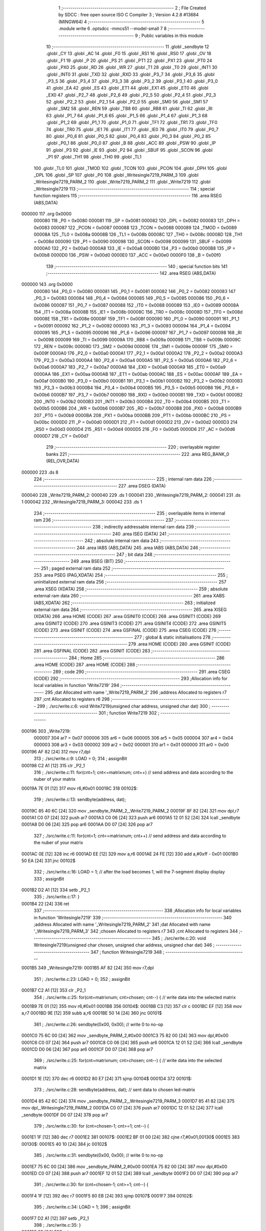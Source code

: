                                       1 ;--------------------------------------------------------
                                      2 ; File Created by SDCC : free open source ISO C Compiler 
                                      3 ; Version 4.2.8 #13684 (MINGW64)
                                      4 ;--------------------------------------------------------
                                      5 	.module write
                                      6 	.optsdcc -mmcs51 --model-small
                                      7 	
                                      8 ;--------------------------------------------------------
                                      9 ; Public variables in this module
                                     10 ;--------------------------------------------------------
                                     11 	.globl _sendbyte
                                     12 	.globl _CY
                                     13 	.globl _AC
                                     14 	.globl _F0
                                     15 	.globl _RS1
                                     16 	.globl _RS0
                                     17 	.globl _OV
                                     18 	.globl _F1
                                     19 	.globl _P
                                     20 	.globl _PS
                                     21 	.globl _PT1
                                     22 	.globl _PX1
                                     23 	.globl _PT0
                                     24 	.globl _PX0
                                     25 	.globl _RD
                                     26 	.globl _WR
                                     27 	.globl _T1
                                     28 	.globl _T0
                                     29 	.globl _INT1
                                     30 	.globl _INT0
                                     31 	.globl _TXD
                                     32 	.globl _RXD
                                     33 	.globl _P3_7
                                     34 	.globl _P3_6
                                     35 	.globl _P3_5
                                     36 	.globl _P3_4
                                     37 	.globl _P3_3
                                     38 	.globl _P3_2
                                     39 	.globl _P3_1
                                     40 	.globl _P3_0
                                     41 	.globl _EA
                                     42 	.globl _ES
                                     43 	.globl _ET1
                                     44 	.globl _EX1
                                     45 	.globl _ET0
                                     46 	.globl _EX0
                                     47 	.globl _P2_7
                                     48 	.globl _P2_6
                                     49 	.globl _P2_5
                                     50 	.globl _P2_4
                                     51 	.globl _P2_3
                                     52 	.globl _P2_2
                                     53 	.globl _P2_1
                                     54 	.globl _P2_0
                                     55 	.globl _SM0
                                     56 	.globl _SM1
                                     57 	.globl _SM2
                                     58 	.globl _REN
                                     59 	.globl _TB8
                                     60 	.globl _RB8
                                     61 	.globl _TI
                                     62 	.globl _RI
                                     63 	.globl _P1_7
                                     64 	.globl _P1_6
                                     65 	.globl _P1_5
                                     66 	.globl _P1_4
                                     67 	.globl _P1_3
                                     68 	.globl _P1_2
                                     69 	.globl _P1_1
                                     70 	.globl _P1_0
                                     71 	.globl _TF1
                                     72 	.globl _TR1
                                     73 	.globl _TF0
                                     74 	.globl _TR0
                                     75 	.globl _IE1
                                     76 	.globl _IT1
                                     77 	.globl _IE0
                                     78 	.globl _IT0
                                     79 	.globl _P0_7
                                     80 	.globl _P0_6
                                     81 	.globl _P0_5
                                     82 	.globl _P0_4
                                     83 	.globl _P0_3
                                     84 	.globl _P0_2
                                     85 	.globl _P0_1
                                     86 	.globl _P0_0
                                     87 	.globl _B
                                     88 	.globl _ACC
                                     89 	.globl _PSW
                                     90 	.globl _IP
                                     91 	.globl _P3
                                     92 	.globl _IE
                                     93 	.globl _P2
                                     94 	.globl _SBUF
                                     95 	.globl _SCON
                                     96 	.globl _P1
                                     97 	.globl _TH1
                                     98 	.globl _TH0
                                     99 	.globl _TL1
                                    100 	.globl _TL0
                                    101 	.globl _TMOD
                                    102 	.globl _TCON
                                    103 	.globl _PCON
                                    104 	.globl _DPH
                                    105 	.globl _DPL
                                    106 	.globl _SP
                                    107 	.globl _P0
                                    108 	.globl _Writesingle7219_PARM_3
                                    109 	.globl _Writesingle7219_PARM_2
                                    110 	.globl _Write7219_PARM_2
                                    111 	.globl _Write7219
                                    112 	.globl _Writesingle7219
                                    113 ;--------------------------------------------------------
                                    114 ; special function registers
                                    115 ;--------------------------------------------------------
                                    116 	.area RSEG    (ABS,DATA)
      000000                        117 	.org 0x0000
                           000080   118 _P0	=	0x0080
                           000081   119 _SP	=	0x0081
                           000082   120 _DPL	=	0x0082
                           000083   121 _DPH	=	0x0083
                           000087   122 _PCON	=	0x0087
                           000088   123 _TCON	=	0x0088
                           000089   124 _TMOD	=	0x0089
                           00008A   125 _TL0	=	0x008a
                           00008B   126 _TL1	=	0x008b
                           00008C   127 _TH0	=	0x008c
                           00008D   128 _TH1	=	0x008d
                           000090   129 _P1	=	0x0090
                           000098   130 _SCON	=	0x0098
                           000099   131 _SBUF	=	0x0099
                           0000A0   132 _P2	=	0x00a0
                           0000A8   133 _IE	=	0x00a8
                           0000B0   134 _P3	=	0x00b0
                           0000B8   135 _IP	=	0x00b8
                           0000D0   136 _PSW	=	0x00d0
                           0000E0   137 _ACC	=	0x00e0
                           0000F0   138 _B	=	0x00f0
                                    139 ;--------------------------------------------------------
                                    140 ; special function bits
                                    141 ;--------------------------------------------------------
                                    142 	.area RSEG    (ABS,DATA)
      000000                        143 	.org 0x0000
                           000080   144 _P0_0	=	0x0080
                           000081   145 _P0_1	=	0x0081
                           000082   146 _P0_2	=	0x0082
                           000083   147 _P0_3	=	0x0083
                           000084   148 _P0_4	=	0x0084
                           000085   149 _P0_5	=	0x0085
                           000086   150 _P0_6	=	0x0086
                           000087   151 _P0_7	=	0x0087
                           000088   152 _IT0	=	0x0088
                           000089   153 _IE0	=	0x0089
                           00008A   154 _IT1	=	0x008a
                           00008B   155 _IE1	=	0x008b
                           00008C   156 _TR0	=	0x008c
                           00008D   157 _TF0	=	0x008d
                           00008E   158 _TR1	=	0x008e
                           00008F   159 _TF1	=	0x008f
                           000090   160 _P1_0	=	0x0090
                           000091   161 _P1_1	=	0x0091
                           000092   162 _P1_2	=	0x0092
                           000093   163 _P1_3	=	0x0093
                           000094   164 _P1_4	=	0x0094
                           000095   165 _P1_5	=	0x0095
                           000096   166 _P1_6	=	0x0096
                           000097   167 _P1_7	=	0x0097
                           000098   168 _RI	=	0x0098
                           000099   169 _TI	=	0x0099
                           00009A   170 _RB8	=	0x009a
                           00009B   171 _TB8	=	0x009b
                           00009C   172 _REN	=	0x009c
                           00009D   173 _SM2	=	0x009d
                           00009E   174 _SM1	=	0x009e
                           00009F   175 _SM0	=	0x009f
                           0000A0   176 _P2_0	=	0x00a0
                           0000A1   177 _P2_1	=	0x00a1
                           0000A2   178 _P2_2	=	0x00a2
                           0000A3   179 _P2_3	=	0x00a3
                           0000A4   180 _P2_4	=	0x00a4
                           0000A5   181 _P2_5	=	0x00a5
                           0000A6   182 _P2_6	=	0x00a6
                           0000A7   183 _P2_7	=	0x00a7
                           0000A8   184 _EX0	=	0x00a8
                           0000A9   185 _ET0	=	0x00a9
                           0000AA   186 _EX1	=	0x00aa
                           0000AB   187 _ET1	=	0x00ab
                           0000AC   188 _ES	=	0x00ac
                           0000AF   189 _EA	=	0x00af
                           0000B0   190 _P3_0	=	0x00b0
                           0000B1   191 _P3_1	=	0x00b1
                           0000B2   192 _P3_2	=	0x00b2
                           0000B3   193 _P3_3	=	0x00b3
                           0000B4   194 _P3_4	=	0x00b4
                           0000B5   195 _P3_5	=	0x00b5
                           0000B6   196 _P3_6	=	0x00b6
                           0000B7   197 _P3_7	=	0x00b7
                           0000B0   198 _RXD	=	0x00b0
                           0000B1   199 _TXD	=	0x00b1
                           0000B2   200 _INT0	=	0x00b2
                           0000B3   201 _INT1	=	0x00b3
                           0000B4   202 _T0	=	0x00b4
                           0000B5   203 _T1	=	0x00b5
                           0000B6   204 _WR	=	0x00b6
                           0000B7   205 _RD	=	0x00b7
                           0000B8   206 _PX0	=	0x00b8
                           0000B9   207 _PT0	=	0x00b9
                           0000BA   208 _PX1	=	0x00ba
                           0000BB   209 _PT1	=	0x00bb
                           0000BC   210 _PS	=	0x00bc
                           0000D0   211 _P	=	0x00d0
                           0000D1   212 _F1	=	0x00d1
                           0000D2   213 _OV	=	0x00d2
                           0000D3   214 _RS0	=	0x00d3
                           0000D4   215 _RS1	=	0x00d4
                           0000D5   216 _F0	=	0x00d5
                           0000D6   217 _AC	=	0x00d6
                           0000D7   218 _CY	=	0x00d7
                                    219 ;--------------------------------------------------------
                                    220 ; overlayable register banks
                                    221 ;--------------------------------------------------------
                                    222 	.area REG_BANK_0	(REL,OVR,DATA)
      000000                        223 	.ds 8
                                    224 ;--------------------------------------------------------
                                    225 ; internal ram data
                                    226 ;--------------------------------------------------------
                                    227 	.area DSEG    (DATA)
      000040                        228 _Write7219_PARM_2:
      000040                        229 	.ds 1
      000041                        230 _Writesingle7219_PARM_2:
      000041                        231 	.ds 1
      000042                        232 _Writesingle7219_PARM_3:
      000042                        233 	.ds 1
                                    234 ;--------------------------------------------------------
                                    235 ; overlayable items in internal ram
                                    236 ;--------------------------------------------------------
                                    237 ;--------------------------------------------------------
                                    238 ; indirectly addressable internal ram data
                                    239 ;--------------------------------------------------------
                                    240 	.area ISEG    (DATA)
                                    241 ;--------------------------------------------------------
                                    242 ; absolute internal ram data
                                    243 ;--------------------------------------------------------
                                    244 	.area IABS    (ABS,DATA)
                                    245 	.area IABS    (ABS,DATA)
                                    246 ;--------------------------------------------------------
                                    247 ; bit data
                                    248 ;--------------------------------------------------------
                                    249 	.area BSEG    (BIT)
                                    250 ;--------------------------------------------------------
                                    251 ; paged external ram data
                                    252 ;--------------------------------------------------------
                                    253 	.area PSEG    (PAG,XDATA)
                                    254 ;--------------------------------------------------------
                                    255 ; uninitialized external ram data
                                    256 ;--------------------------------------------------------
                                    257 	.area XSEG    (XDATA)
                                    258 ;--------------------------------------------------------
                                    259 ; absolute external ram data
                                    260 ;--------------------------------------------------------
                                    261 	.area XABS    (ABS,XDATA)
                                    262 ;--------------------------------------------------------
                                    263 ; initialized external ram data
                                    264 ;--------------------------------------------------------
                                    265 	.area XISEG   (XDATA)
                                    266 	.area HOME    (CODE)
                                    267 	.area GSINIT0 (CODE)
                                    268 	.area GSINIT1 (CODE)
                                    269 	.area GSINIT2 (CODE)
                                    270 	.area GSINIT3 (CODE)
                                    271 	.area GSINIT4 (CODE)
                                    272 	.area GSINIT5 (CODE)
                                    273 	.area GSINIT  (CODE)
                                    274 	.area GSFINAL (CODE)
                                    275 	.area CSEG    (CODE)
                                    276 ;--------------------------------------------------------
                                    277 ; global & static initialisations
                                    278 ;--------------------------------------------------------
                                    279 	.area HOME    (CODE)
                                    280 	.area GSINIT  (CODE)
                                    281 	.area GSFINAL (CODE)
                                    282 	.area GSINIT  (CODE)
                                    283 ;--------------------------------------------------------
                                    284 ; Home
                                    285 ;--------------------------------------------------------
                                    286 	.area HOME    (CODE)
                                    287 	.area HOME    (CODE)
                                    288 ;--------------------------------------------------------
                                    289 ; code
                                    290 ;--------------------------------------------------------
                                    291 	.area CSEG    (CODE)
                                    292 ;------------------------------------------------------------
                                    293 ;Allocation info for local variables in function 'Write7219'
                                    294 ;------------------------------------------------------------
                                    295 ;dat                       Allocated with name '_Write7219_PARM_2'
                                    296 ;address                   Allocated to registers r7 
                                    297 ;cnt                       Allocated to registers r6 
                                    298 ;------------------------------------------------------------
                                    299 ;	./src/write.c:6: void Write7219(unsigned char address, unsigned char dat)
                                    300 ;	-----------------------------------------
                                    301 ;	 function Write7219
                                    302 ;	-----------------------------------------
      000196                        303 _Write7219:
                           000007   304 	ar7 = 0x07
                           000006   305 	ar6 = 0x06
                           000005   306 	ar5 = 0x05
                           000004   307 	ar4 = 0x04
                           000003   308 	ar3 = 0x03
                           000002   309 	ar2 = 0x02
                           000001   310 	ar1 = 0x01
                           000000   311 	ar0 = 0x00
      000196 AF 82            [24]  312 	mov	r7,dpl
                                    313 ;	./src/write.c:9: LOAD = 0;
                                    314 ;	assignBit
      000198 C2 A1            [12]  315 	clr	_P2_1
                                    316 ;	./src/write.c:11: for(cnt=1; cnt<=matrixnum; cnt++)       // send address and data according to the nuber of your matrix
      00019A 7E 01            [12]  317 	mov	r6,#0x01
      00019C                        318 00102$:
                                    319 ;	./src/write.c:13: sendbyte(address, dat);
      00019C 85 40 6C         [24]  320 	mov	_sendbyte_PARM_2,_Write7219_PARM_2
      00019F 8F 82            [24]  321 	mov	dpl,r7
      0001A1 C0 07            [24]  322 	push	ar7
      0001A3 C0 06            [24]  323 	push	ar6
      0001A5 12 01 52         [24]  324 	lcall	_sendbyte
      0001A8 D0 06            [24]  325 	pop	ar6
      0001AA D0 07            [24]  326 	pop	ar7
                                    327 ;	./src/write.c:11: for(cnt=1; cnt<=matrixnum; cnt++)       // send address and data according to the nuber of your matrix
      0001AC 0E               [12]  328 	inc	r6
      0001AD EE               [12]  329 	mov	a,r6
      0001AE 24 FE            [12]  330 	add	a,#0xff - 0x01
      0001B0 50 EA            [24]  331 	jnc	00102$
                                    332 ;	./src/write.c:16: LOAD = 1;                               // after the load becomes 1, will the 7-segment display display
                                    333 ;	assignBit
      0001B2 D2 A1            [12]  334 	setb	_P2_1
                                    335 ;	./src/write.c:17: }
      0001B4 22               [24]  336 	ret
                                    337 ;------------------------------------------------------------
                                    338 ;Allocation info for local variables in function 'Writesingle7219'
                                    339 ;------------------------------------------------------------
                                    340 ;address                   Allocated with name '_Writesingle7219_PARM_2'
                                    341 ;dat                       Allocated with name '_Writesingle7219_PARM_3'
                                    342 ;chosen                    Allocated to registers r7 
                                    343 ;cnt                       Allocated to registers 
                                    344 ;------------------------------------------------------------
                                    345 ;	./src/write.c:20: void Writesingle7219(unsigned char chosen, unsigned char address, unsigned char dat)
                                    346 ;	-----------------------------------------
                                    347 ;	 function Writesingle7219
                                    348 ;	-----------------------------------------
      0001B5                        349 _Writesingle7219:
      0001B5 AF 82            [24]  350 	mov	r7,dpl
                                    351 ;	./src/write.c:23: LOAD = 0;
                                    352 ;	assignBit
      0001B7 C2 A1            [12]  353 	clr	_P2_1
                                    354 ;	./src/write.c:25: for(cnt=matrixnum; cnt>chosen; cnt--) { // write data into the selected matrix
      0001B9 7E 01            [12]  355 	mov	r6,#0x01
      0001BB                        356 00104$:
      0001BB C3               [12]  357 	clr	c
      0001BC EF               [12]  358 	mov	a,r7
      0001BD 9E               [12]  359 	subb	a,r6
      0001BE 50 14            [24]  360 	jnc	00101$
                                    361 ;	./src/write.c:26: sendbyte(0x00, 0x00);               // write 0 to no-op
      0001C0 75 6C 00         [24]  362 	mov	_sendbyte_PARM_2,#0x00
      0001C3 75 82 00         [24]  363 	mov	dpl,#0x00
      0001C6 C0 07            [24]  364 	push	ar7
      0001C8 C0 06            [24]  365 	push	ar6
      0001CA 12 01 52         [24]  366 	lcall	_sendbyte
      0001CD D0 06            [24]  367 	pop	ar6
      0001CF D0 07            [24]  368 	pop	ar7
                                    369 ;	./src/write.c:25: for(cnt=matrixnum; cnt>chosen; cnt--) { // write data into the selected matrix
      0001D1 1E               [12]  370 	dec	r6
      0001D2 80 E7            [24]  371 	sjmp	00104$
      0001D4                        372 00101$:
                                    373 ;	./src/write.c:28: sendbyte(address, dat);             // sent data to chosen led-matrix
      0001D4 85 42 6C         [24]  374 	mov	_sendbyte_PARM_2,_Writesingle7219_PARM_3
      0001D7 85 41 82         [24]  375 	mov	dpl,_Writesingle7219_PARM_2
      0001DA C0 07            [24]  376 	push	ar7
      0001DC 12 01 52         [24]  377 	lcall	_sendbyte
      0001DF D0 07            [24]  378 	pop	ar7
                                    379 ;	./src/write.c:30: for (cnt=chosen-1; cnt>=1; cnt--) { 
      0001E1 1F               [12]  380 	dec	r7
      0001E2                        381 00107$:
      0001E2 BF 01 00         [24]  382 	cjne	r7,#0x01,00130$
      0001E5                        383 00130$:
      0001E5 40 10            [24]  384 	jc	00102$
                                    385 ;	./src/write.c:31: sendbyte(0x00, 0x00);               // write 0 to no-op
      0001E7 75 6C 00         [24]  386 	mov	_sendbyte_PARM_2,#0x00
      0001EA 75 82 00         [24]  387 	mov	dpl,#0x00
      0001ED C0 07            [24]  388 	push	ar7
      0001EF 12 01 52         [24]  389 	lcall	_sendbyte
      0001F2 D0 07            [24]  390 	pop	ar7
                                    391 ;	./src/write.c:30: for (cnt=chosen-1; cnt>=1; cnt--) { 
      0001F4 1F               [12]  392 	dec	r7
      0001F5 80 EB            [24]  393 	sjmp	00107$
      0001F7                        394 00102$:
                                    395 ;	./src/write.c:34: LOAD = 1;
                                    396 ;	assignBit
      0001F7 D2 A1            [12]  397 	setb	_P2_1
                                    398 ;	./src/write.c:35: }
      0001F9 22               [24]  399 	ret
                                    400 	.area CSEG    (CODE)
                                    401 	.area CONST   (CODE)
                                    402 	.area XINIT   (CODE)
                                    403 	.area CABS    (ABS,CODE)
